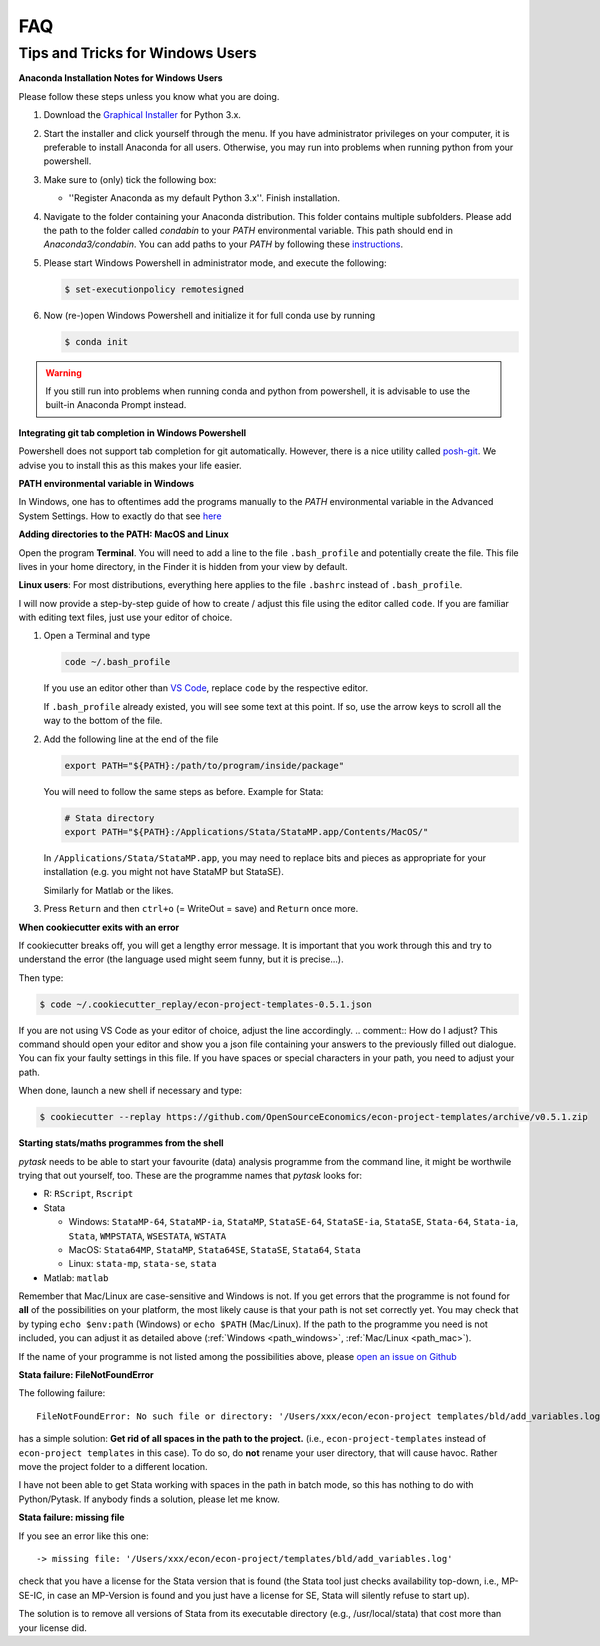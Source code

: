 FAQ
===

.. _windows_user:

Tips and Tricks for Windows Users
---------------------------------

**Anaconda Installation Notes for Windows Users**

Please follow these steps unless you know what you are doing.

1.  Download the `Graphical Installer <https://www.anaconda.com/distribution/#windows>`_
    for Python 3.x.

2.  Start the installer and click yourself through the menu. If you have administrator
    privileges on your computer, it is preferable to install Anaconda for all users.
    Otherwise, you may run into problems when running python from your powershell.

3.  Make sure to (only) tick the following box:

    - ''Register Anaconda as my default Python 3.x''. Finish installation.

4.  Navigate to the folder containing your Anaconda distribution. This folder contains
    multiple subfolders. Please add the path to the folder called `condabin` to your
    *PATH* environmental variable. This path should end in `Anaconda3/condabin`. You can
    add paths to your *PATH* by following these `instructions
    <https://www.computerhope.com/issues/ch000549.htm>`_.

5.  Please start Windows Powershell in administrator mode, and execute the following:

    .. code-block:: bash

      $ set-executionpolicy remotesigned

6.  Now (re-)open Windows Powershell and initialize it for full conda use by running

    .. code-block:: bash

      $ conda init

.. warning::

  If you still run into problems when running conda and python from powershell, it is
  advisable to use the built-in Anaconda Prompt instead.

.. _git_windows:

**Integrating git tab completion in Windows Powershell**

Powershell does not support tab completion for git automatically. However, there is a
nice utility called `posh-git <https://github.com/dahlbyk/posh-git>`_. We advise you to
install this as this makes your life easier.

.. _path_windows:

**PATH environmental variable in Windows**

In Windows, one has to oftentimes add the programs manually to the *PATH* environmental
variable in the Advanced System Settings. How to exactly do that see `here
<https://www.computerhope.com/issues/ch000549.htm>`_

.. _path_mac:

**Adding directories to the PATH: MacOS and Linux**

Open the program **Terminal**. You will need to add a line to the file ``.bash_profile``
and potentially create the file. This file lives in your home directory, in the Finder
it is hidden from your view by default.

**Linux users**: For most distributions, everything here applies to the file ``.bashrc``
instead of ``.bash_profile``.

I will now provide a step-by-step guide of how to create / adjust this file using the
editor called ``code``. If you are familiar with editing text files, just use your
editor of choice.

#.  Open a Terminal and type

    .. code-block:: bash

        code ~/.bash_profile

    If you use an editor other than `VS Code <https://code.visualstudio.com/>`_, replace
    ``code`` by the respective editor.

    If ``.bash_profile`` already existed, you will see some text at this point. If so,
    use the arrow keys to scroll all the way to the bottom of the file.


#.  Add the following line at the end of the file

    .. code-block:: bash

      export PATH="${PATH}:/path/to/program/inside/package"

    You will need to follow the same steps as before. Example for Stata:

    .. code-block:: bash

      # Stata directory
      export PATH="${PATH}:/Applications/Stata/StataMP.app/Contents/MacOS/"

    In ``/Applications/Stata/StataMP.app``, you may need to replace bits and pieces as
    appropriate for your installation (e.g. you might not have StataMP but StataSE).

    Similarly for Matlab or the likes.

#.  Press ``Return`` and then ``ctrl+o`` (= WriteOut = save) and ``Return`` once more.


.. _cookiecutter_trouble:

**When cookiecutter exits with an error**

If cookiecutter breaks off, you will get a lengthy error message. It is important that
you work through this and try to understand the error (the language used might seem
funny, but it is precise...).

Then type:

.. code-block:: bash

  $ code ~/.cookiecutter_replay/econ-project-templates-0.5.1.json

.. comment:: Do I type this no matter what the error message says?

If you are not using VS Code as your editor of choice, adjust the line accordingly.
.. comment:: How do I adjust?
This command should open your editor and show you a json file containing your answers to
the previously filled out dialogue. You can fix your faulty settings in this file. If
you have spaces or special characters in your path, you need to adjust your path.

When done, launch a new shell if necessary and type:

.. code-block:: bash

  $ cookiecutter --replay https://github.com/OpenSourceEconomics/econ-project-templates/archive/v0.5.1.zip



.. _starting_programs_from_the_command_line:

**Starting stats/maths programmes from the shell**

`pytask` needs to be able to start your favourite (data) analysis programme from the
command line, it might be worthwile trying that out yourself, too. These are the
programme names that `pytask` looks for:

*   R: ``RScript``, ``Rscript``
*   Stata

    * Windows: ``StataMP-64``, ``StataMP-ia``, ``StataMP``, ``StataSE-64``,
      ``StataSE-ia``, ``StataSE``, ``Stata-64``, ``Stata-ia``, ``Stata``, ``WMPSTATA``,
      ``WSESTATA``, ``WSTATA``

    * MacOS: ``Stata64MP``, ``StataMP``, ``Stata64SE``, ``StataSE``, ``Stata64``,
      ``Stata``
    * Linux: ``stata-mp``, ``stata-se``, ``stata``

*   Matlab: ``matlab``

Remember that Mac/Linux are case-sensitive and Windows is not. If you get errors that
the programme is not found for **all** of the possibilities on your platform, the most
likely cause is that your path is not set correctly yet. You may check that by typing
``echo $env:path`` (Windows) or ``echo $PATH`` (Mac/Linux). If the path to the programme
you need is not included, you can adjust it as detailed above (:ref:`Windows
<path_windows>`, :ref:`Mac/Linux <path_mac>`).

If the name of your programme is not listed among the possibilities above, please `open
an issue on Github
<https://github.com/OpenSourceEconomics/econ-project-templates/issues>`_


.. _stata_failure_check_erase_log_file:

**Stata failure: FileNotFoundError**

The following failure::

    FileNotFoundError: No such file or directory: '/Users/xxx/econ/econ-project templates/bld/add_variables.log'

has a simple solution: **Get rid of all spaces in the path to the project.** (i.e.,
``econ-project-templates`` instead of ``econ-project templates`` in this case). To do
so, do **not** rename your user directory, that will cause havoc. Rather move the
project folder to a different location.

I have not been able to get Stata working with spaces in the path in batch mode, so this
has nothing to do with Python/Pytask. If anybody finds a solution, please let me know.


**Stata failure: missing file**

If you see an error like this one::

    -> missing file: '/Users/xxx/econ/econ-project/templates/bld/add_variables.log'

check that you have a license for the Stata version that is found (the Stata tool just
checks availability top-down, i.e., MP-SE-IC, in case an MP-Version is found and you
just have a license for SE, Stata will silently refuse to start up).

The solution is to remove all versions of Stata from its executable directory (e.g.,
/usr/local/stata) that cost more than your license did.
